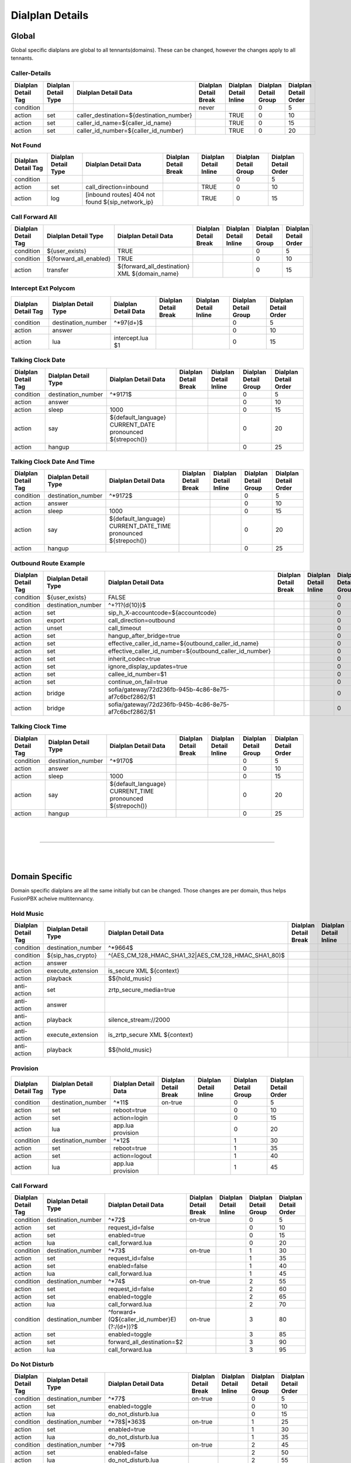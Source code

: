 *****************
Dialplan Details
*****************


Global
-------

Global specific dialplans are global to all tennants(domains). These can be changed, however the changes apply to all tennants.



Caller-Details
^^^^^^^^^^^^^^^^

+---------------------+----------------------+-----------------------------------------------+-----------------------+------------------------+-----------------------+-----------------------+
| Dialplan Detail Tag | Dialplan Detail Type | Dialplan Detail Data                          | Dialplan Detail Break | Dialplan Detail Inline | Dialplan Detail Group | Dialplan Detail Order |
+=====================+======================+===============================================+=======================+========================+=======================+=======================+
| condition           |                      |                                               | never                 |                        | 0                     | 5                     |
+---------------------+----------------------+-----------------------------------------------+-----------------------+------------------------+-----------------------+-----------------------+
| action              | set                  | caller_destination=${destination_number}      |                       | TRUE                   | 0                     | 10                    |
+---------------------+----------------------+-----------------------------------------------+-----------------------+------------------------+-----------------------+-----------------------+
| action              | set                  | caller_id_name=${caller_id_name}              |                       | TRUE                   | 0                     | 15                    |
+---------------------+----------------------+-----------------------------------------------+-----------------------+------------------------+-----------------------+-----------------------+
| action              | set                  | caller_id_number=${caller_id_number}          |                       | TRUE                   | 0                     | 20                    |
+---------------------+----------------------+-----------------------------------------------+-----------------------+------------------------+-----------------------+-----------------------+


Not Found
^^^^^^^^^^^


+---------------------+----------------------+-------------------------------------------------------+-----------------------+------------------------+-----------------------+-----------------------+
| Dialplan Detail Tag | Dialplan Detail Type | Dialplan Detail Data                                  | Dialplan Detail Break | Dialplan Detail Inline | Dialplan Detail Group | Dialplan Detail Order |
+=====================+======================+=======================================================+=======================+========================+=======================+=======================+
| condition           |                      |                                                       |                       |                        | 0                     | 5                     |
+---------------------+----------------------+-------------------------------------------------------+-----------------------+------------------------+-----------------------+-----------------------+
| action              | set                  | call_direction=inbound                                |                       | TRUE                   | 0                     | 10                    |
+---------------------+----------------------+-------------------------------------------------------+-----------------------+------------------------+-----------------------+-----------------------+
| action              | log                  | [inbound routes] 404 not found ${sip_network_ip}      |                       | TRUE                   | 0                     | 15                    |
+---------------------+----------------------+-------------------------------------------------------+-----------------------+------------------------+-----------------------+-----------------------+


Call Forward All
^^^^^^^^^^^^^^^^^^

+---------------------+-----------------------------+--------------------------------------------------------+-----------------------+------------------------+-----------------------+-----------------------+
| Dialplan Detail Tag | Dialplan Detail Type        | Dialplan Detail Data                                   | Dialplan Detail Break | Dialplan Detail Inline | Dialplan Detail Group | Dialplan Detail Order |
+=====================+=============================+========================================================+=======================+========================+=======================+=======================+
| condition           | ${user_exists}              | TRUE                                                   |                       |                        | 0                     | 5                     |
+---------------------+-----------------------------+--------------------------------------------------------+-----------------------+------------------------+-----------------------+-----------------------+
| condition           | ${forward_all_enabled}      | TRUE                                                   |                       |                        | 0                     | 10                    |
+---------------------+-----------------------------+--------------------------------------------------------+-----------------------+------------------------+-----------------------+-----------------------+
| action              | transfer                    | ${forward_all_destination} XML ${domain_name}          |                       |                        | 0                     | 15                    |
+---------------------+-----------------------------+--------------------------------------------------------+-----------------------+------------------------+-----------------------+-----------------------+


Intercept Ext Polycom
^^^^^^^^^^^^^^^^^^^^^^

+---------------------+----------------------+---------------------------------+-----------------------+------------------------+-----------------------+-----------------------+
| Dialplan Detail Tag | Dialplan Detail Type | Dialplan Detail Data            | Dialplan Detail Break | Dialplan Detail Inline | Dialplan Detail Group | Dialplan Detail Order |
+=====================+======================+=================================+=======================+========================+=======================+=======================+
| condition           | destination_number   | ^\*97(\d+)$                     |                       |                        | 0                     | 5                     |
+---------------------+----------------------+---------------------------------+-----------------------+------------------------+-----------------------+-----------------------+
| action              | answer               |                                 |                       |                        | 0                     | 10                    |
+---------------------+----------------------+---------------------------------+-----------------------+------------------------+-----------------------+-----------------------+
| action              | lua                  | intercept.lua $1                |                       |                        | 0                     | 15                    |
+---------------------+----------------------+---------------------------------+-----------------------+------------------------+-----------------------+-----------------------+


Talking Clock Date
^^^^^^^^^^^^^^^^^^^

+---------------------+----------------------+-------------------------------------------------------------------+-----------------------+------------------------+-----------------------+-----------------------+
| Dialplan Detail Tag | Dialplan Detail Type | Dialplan Detail Data                                              | Dialplan Detail Break | Dialplan Detail Inline | Dialplan Detail Group | Dialplan Detail Order |
+=====================+======================+===================================================================+=======================+========================+=======================+=======================+
| condition           | destination_number   | ^\*9171$                                                          |                       |                        | 0                     | 5                     |
+---------------------+----------------------+-------------------------------------------------------------------+-----------------------+------------------------+-----------------------+-----------------------+
| action              | answer               |                                                                   |                       |                        | 0                     | 10                    |
+---------------------+----------------------+-------------------------------------------------------------------+-----------------------+------------------------+-----------------------+-----------------------+
| action              | sleep                | 1000                                                              |                       |                        | 0                     | 15                    |
+---------------------+----------------------+-------------------------------------------------------------------+-----------------------+------------------------+-----------------------+-----------------------+
| action              | say                  | ${default_language} CURRENT_DATE pronounced ${strepoch()}         |                       |                        | 0                     | 20                    |
+---------------------+----------------------+-------------------------------------------------------------------+-----------------------+------------------------+-----------------------+-----------------------+
| action              | hangup               |                                                                   |                       |                        | 0                     | 25                    |
+---------------------+----------------------+-------------------------------------------------------------------+-----------------------+------------------------+-----------------------+-----------------------+


Talking Clock Date And Time
^^^^^^^^^^^^^^^^^^^^^^^^^^^^


+---------------------+----------------------+-------------------------------------------------------------------------+-----------------------+------------------------+-----------------------+-----------------------+
| Dialplan Detail Tag | Dialplan Detail Type | Dialplan Detail Data                                                    | Dialplan Detail Break | Dialplan Detail Inline | Dialplan Detail Group | Dialplan Detail Order |
+=====================+======================+=========================================================================+=======================+========================+=======================+=======================+
| condition           | destination_number   | ^\*9172$                                                                |                       |                        | 0                     | 5                     |
+---------------------+----------------------+-------------------------------------------------------------------------+-----------------------+------------------------+-----------------------+-----------------------+
| action              | answer               |                                                                         |                       |                        | 0                     | 10                    |
+---------------------+----------------------+-------------------------------------------------------------------------+-----------------------+------------------------+-----------------------+-----------------------+
| action              | sleep                | 1000                                                                    |                       |                        | 0                     | 15                    |
+---------------------+----------------------+-------------------------------------------------------------------------+-----------------------+------------------------+-----------------------+-----------------------+
| action              | say                  | ${default_language} CURRENT_DATE_TIME pronounced ${strepoch()}          |                       |                        | 0                     | 20                    |
+---------------------+----------------------+-------------------------------------------------------------------------+-----------------------+------------------------+-----------------------+-----------------------+
| action              | hangup               |                                                                         |                       |                        | 0                     | 25                    |
+---------------------+----------------------+-------------------------------------------------------------------------+-----------------------+------------------------+-----------------------+-----------------------+


Outbound Route Example
^^^^^^^^^^^^^^^^^^^^^^^^


+---------------------+----------------------+------------------------------------------------------------------+-----------------------+------------------------+-----------------------+-----------------------+
| Dialplan Detail Tag | Dialplan Detail Type | Dialplan Detail Data                                             | Dialplan Detail Break | Dialplan Detail Inline | Dialplan Detail Group | Dialplan Detail Order |
+=====================+======================+==================================================================+=======================+========================+=======================+=======================+
| condition           | ${user_exists}       | FALSE                                                            |                       |                        | 0                     | 0                     |
+---------------------+----------------------+------------------------------------------------------------------+-----------------------+------------------------+-----------------------+-----------------------+
| condition           | destination_number   | ^\+?1?(\d{10})$                                                  |                       |                        | 0                     | 10                    |
+---------------------+----------------------+------------------------------------------------------------------+-----------------------+------------------------+-----------------------+-----------------------+
| action              | set                  | sip_h_X-accountcode=${accountcode}                               |                       |                        | 0                     | 20                    |
+---------------------+----------------------+------------------------------------------------------------------+-----------------------+------------------------+-----------------------+-----------------------+
| action              | export               | call_direction=outbound                                          |                       |                        | 0                     | 30                    |
+---------------------+----------------------+------------------------------------------------------------------+-----------------------+------------------------+-----------------------+-----------------------+
| action              | unset                | call_timeout                                                     |                       |                        | 0                     | 40                    |
+---------------------+----------------------+------------------------------------------------------------------+-----------------------+------------------------+-----------------------+-----------------------+
| action              | set                  | hangup_after_bridge=true                                         |                       |                        | 0                     | 50                    |
+---------------------+----------------------+------------------------------------------------------------------+-----------------------+------------------------+-----------------------+-----------------------+
| action              | set                  | effective_caller_id_name=${outbound_caller_id_name}              |                       |                        | 0                     | 60                    |
+---------------------+----------------------+------------------------------------------------------------------+-----------------------+------------------------+-----------------------+-----------------------+
| action              | set                  | effective_caller_id_number=${outbound_caller_id_number}          |                       |                        | 0                     | 70                    |
+---------------------+----------------------+------------------------------------------------------------------+-----------------------+------------------------+-----------------------+-----------------------+
| action              | set                  | inherit_codec=true                                               |                       |                        | 0                     | 80                    |
+---------------------+----------------------+------------------------------------------------------------------+-----------------------+------------------------+-----------------------+-----------------------+
| action              | set                  | ignore_display_updates=true                                      |                       |                        | 0                     | 90                    |
+---------------------+----------------------+------------------------------------------------------------------+-----------------------+------------------------+-----------------------+-----------------------+
| action              | set                  | callee_id_number=$1                                              |                       |                        | 0                     | 100                   |
+---------------------+----------------------+------------------------------------------------------------------+-----------------------+------------------------+-----------------------+-----------------------+
| action              | set                  | continue_on_fail=true                                            |                       |                        | 0                     | 110                   |
+---------------------+----------------------+------------------------------------------------------------------+-----------------------+------------------------+-----------------------+-----------------------+
| action              | bridge               | sofia/gateway/72d236fb-945b-4c86-8e75-af7c6bcf2862/$1            |                       |                        | 0                     | 120                   |
+---------------------+----------------------+------------------------------------------------------------------+-----------------------+------------------------+-----------------------+-----------------------+
| action              | bridge               | sofia/gateway/72d236fb-945b-4c86-8e75-af7c6bcf2862/$1            |                       |                        | 0                     | 130                   |
+---------------------+----------------------+------------------------------------------------------------------+-----------------------+------------------------+-----------------------+-----------------------+


Talking Clock Time
^^^^^^^^^^^^^^^^^^^^

+---------------------+----------------------+-------------------------------------------------------------------+-----------------------+------------------------+-----------------------+-----------------------+
| Dialplan Detail Tag | Dialplan Detail Type | Dialplan Detail Data                                              | Dialplan Detail Break | Dialplan Detail Inline | Dialplan Detail Group | Dialplan Detail Order |
+=====================+======================+===================================================================+=======================+========================+=======================+=======================+
| condition           | destination_number   | ^\*9170$                                                          |                       |                        | 0                     | 5                     |
+---------------------+----------------------+-------------------------------------------------------------------+-----------------------+------------------------+-----------------------+-----------------------+
| action              | answer               |                                                                   |                       |                        | 0                     | 10                    |
+---------------------+----------------------+-------------------------------------------------------------------+-----------------------+------------------------+-----------------------+-----------------------+
| action              | sleep                | 1000                                                              |                       |                        | 0                     | 15                    |
+---------------------+----------------------+-------------------------------------------------------------------+-----------------------+------------------------+-----------------------+-----------------------+
| action              | say                  | ${default_language} CURRENT_TIME pronounced ${strepoch()}         |                       |                        | 0                     | 20                    |
+---------------------+----------------------+-------------------------------------------------------------------+-----------------------+------------------------+-----------------------+-----------------------+
| action              | hangup               |                                                                   |                       |                        | 0                     | 25                    |
+---------------------+----------------------+-------------------------------------------------------------------+-----------------------+------------------------+-----------------------+-----------------------+

|
|

--------------------------------------------------------------------------------------------------

|
|

Domain Specific
----------------

Domain specific dialplans are all the same initially but can be changed.  Those changes are per domain, thus helps FusionPBX acheive multitennancy.


Hold Music
^^^^^^^^^^^

+---------------------+------------------------+-----------------------------------------------------------------+-----------------------+------------------------+-----------------------+-----------------------+
| Dialplan Detail Tag | Dialplan Detail Type   | Dialplan Detail Data                                            | Dialplan Detail Break | Dialplan Detail Inline | Dialplan Detail Group | Dialplan Detail Order |
+=====================+========================+=================================================================+=======================+========================+=======================+=======================+
| condition           | destination_number     | ^\*9664$                                                        |                       |                        | 0                     | 5                     |
+---------------------+------------------------+-----------------------------------------------------------------+-----------------------+------------------------+-----------------------+-----------------------+
| condition           | ${sip_has_crypto}      | ^(AES_CM_128_HMAC_SHA1_32|AES_CM_128_HMAC_SHA1_80)$             |                       |                        | 0                     | 10                    |
+---------------------+------------------------+-----------------------------------------------------------------+-----------------------+------------------------+-----------------------+-----------------------+
| action              | answer                 |                                                                 |                       |                        | 0                     | 15                    |
+---------------------+------------------------+-----------------------------------------------------------------+-----------------------+------------------------+-----------------------+-----------------------+
| action              | execute_extension      | is_secure XML ${context}                                        |                       |                        | 0                     | 20                    |
+---------------------+------------------------+-----------------------------------------------------------------+-----------------------+------------------------+-----------------------+-----------------------+
| action              | playback               | $${hold_music}                                                  |                       |                        | 0                     | 25                    |
+---------------------+------------------------+-----------------------------------------------------------------+-----------------------+------------------------+-----------------------+-----------------------+
| anti-action         | set                    | zrtp_secure_media=true                                          |                       |                        | 0                     | 30                    |
+---------------------+------------------------+-----------------------------------------------------------------+-----------------------+------------------------+-----------------------+-----------------------+
| anti-action         | answer                 |                                                                 |                       |                        | 0                     | 35                    |
+---------------------+------------------------+-----------------------------------------------------------------+-----------------------+------------------------+-----------------------+-----------------------+
| anti-action         | playback               | silence_stream://2000                                           |                       |                        | 0                     | 40                    |
+---------------------+------------------------+-----------------------------------------------------------------+-----------------------+------------------------+-----------------------+-----------------------+
| anti-action         | execute_extension      | is_zrtp_secure XML ${context}                                   |                       |                        | 0                     | 45                    |
+---------------------+------------------------+-----------------------------------------------------------------+-----------------------+------------------------+-----------------------+-----------------------+
| anti-action         | playback               | $${hold_music}                                                  |                       |                        | 0                     | 50                    |
+---------------------+------------------------+-----------------------------------------------------------------+-----------------------+------------------------+-----------------------+-----------------------+


Provision
^^^^^^^^^^

+---------------------+----------------------+----------------------+-----------------------+------------------------+-----------------------+-----------------------+
| Dialplan Detail Tag | Dialplan Detail Type | Dialplan Detail Data | Dialplan Detail Break | Dialplan Detail Inline | Dialplan Detail Group | Dialplan Detail Order |
+=====================+======================+======================+=======================+========================+=======================+=======================+
| condition           | destination_number   | ^\*11$               | on-true               |                        | 0                     | 5                     |
+---------------------+----------------------+----------------------+-----------------------+------------------------+-----------------------+-----------------------+
| action              | set                  | reboot=true          |                       |                        | 0                     | 10                    |
+---------------------+----------------------+----------------------+-----------------------+------------------------+-----------------------+-----------------------+
| action              | set                  | action=login         |                       |                        | 0                     | 15                    |
+---------------------+----------------------+----------------------+-----------------------+------------------------+-----------------------+-----------------------+
| action              | lua                  | app.lua provision    |                       |                        | 0                     | 20                    |
+---------------------+----------------------+----------------------+-----------------------+------------------------+-----------------------+-----------------------+
| condition           | destination_number   | ^\*12$               |                       |                        | 1                     | 30                    |
+---------------------+----------------------+----------------------+-----------------------+------------------------+-----------------------+-----------------------+
| action              | set                  | reboot=true          |                       |                        | 1                     | 35                    |
+---------------------+----------------------+----------------------+-----------------------+------------------------+-----------------------+-----------------------+
| action              | set                  | action=logout        |                       |                        | 1                     | 40                    |
+---------------------+----------------------+----------------------+-----------------------+------------------------+-----------------------+-----------------------+
| action              | lua                  | app.lua provision    |                       |                        | 1                     | 45                    |
+---------------------+----------------------+----------------------+-----------------------+------------------------+-----------------------+-----------------------+



Call Forward
^^^^^^^^^^^^^^

+---------------------+----------------------+------------------------------------------------------------------------------------------------------+-----------------------+------------------------+-----------------------+-----------------------+
| Dialplan Detail Tag | Dialplan Detail Type | Dialplan Detail Data                                                                                 | Dialplan Detail Break | Dialplan Detail Inline | Dialplan Detail Group | Dialplan Detail Order |
+=====================+======================+======================================================================================================+=======================+========================+=======================+=======================+
| condition           | destination_number   | ^\*72$                                                                                               | on-true               |                        | 0                     | 5                     |
+---------------------+----------------------+------------------------------------------------------------------------------------------------------+-----------------------+------------------------+-----------------------+-----------------------+
| action              | set                  | request_id=false                                                                                     |                       |                        | 0                     | 10                    |
+---------------------+----------------------+------------------------------------------------------------------------------------------------------+-----------------------+------------------------+-----------------------+-----------------------+
| action              | set                  | enabled=true                                                                                         |                       |                        | 0                     | 15                    |
+---------------------+----------------------+------------------------------------------------------------------------------------------------------+-----------------------+------------------------+-----------------------+-----------------------+
| action              | lua                  | call_forward.lua                                                                                     |                       |                        | 0                     | 20                    |
+---------------------+----------------------+------------------------------------------------------------------------------------------------------+-----------------------+------------------------+-----------------------+-----------------------+
| condition           | destination_number   | ^\*73$                                                                                               | on-true               |                        | 1                     | 30                    |
+---------------------+----------------------+------------------------------------------------------------------------------------------------------+-----------------------+------------------------+-----------------------+-----------------------+
| action              | set                  | request_id=false                                                                                     |                       |                        | 1                     | 35                    |
+---------------------+----------------------+------------------------------------------------------------------------------------------------------+-----------------------+------------------------+-----------------------+-----------------------+
| action              | set                  | enabled=false                                                                                        |                       |                        | 1                     | 40                    |
+---------------------+----------------------+------------------------------------------------------------------------------------------------------+-----------------------+------------------------+-----------------------+-----------------------+
| action              | lua                  | call_forward.lua                                                                                     |                       |                        | 1                     | 45                    |
+---------------------+----------------------+------------------------------------------------------------------------------------------------------+-----------------------+------------------------+-----------------------+-----------------------+
| condition           | destination_number   | ^\*74$                                                                                               | on-true               |                        | 2                     | 55                    |
+---------------------+----------------------+------------------------------------------------------------------------------------------------------+-----------------------+------------------------+-----------------------+-----------------------+
| action              | set                  | request_id=false                                                                                     |                       |                        | 2                     | 60                    |
+---------------------+----------------------+------------------------------------------------------------------------------------------------------+-----------------------+------------------------+-----------------------+-----------------------+
| action              | set                  | enabled=toggle                                                                                       |                       |                        | 2                     | 65                    |
+---------------------+----------------------+------------------------------------------------------------------------------------------------------+-----------------------+------------------------+-----------------------+-----------------------+
| action              | lua                  | call_forward.lua                                                                                     |                       |                        | 2                     | 70                    |
+---------------------+----------------------+------------------------------------------------------------------------------------------------------+-----------------------+------------------------+-----------------------+-----------------------+
| condition           | destination_number   | ^forward\+(\Q${caller_id_number}\E)(?:\/(\d+))?$                                                     | on-true               |                        | 3                     | 80                    |
+---------------------+----------------------+------------------------------------------------------------------------------------------------------+-----------------------+------------------------+-----------------------+-----------------------+
| action              | set                  | enabled=toggle                                                                                       |                       |                        | 3                     | 85                    |
+---------------------+----------------------+------------------------------------------------------------------------------------------------------+-----------------------+------------------------+-----------------------+-----------------------+
| action              | set                  | forward_all_destination=$2                                                                           |                       |                        | 3                     | 90                    |
+---------------------+----------------------+------------------------------------------------------------------------------------------------------+-----------------------+------------------------+-----------------------+-----------------------+
| action              | lua                  | call_forward.lua                                                                                     |                       |                        | 3                     | 95                    |
+---------------------+----------------------+------------------------------------------------------------------------------------------------------+-----------------------+------------------------+-----------------------+-----------------------+


Do Not Disturb
^^^^^^^^^^^^^^^

+---------------------+----------------------+--------------------------------------------+-----------------------+------------------------+-----------------------+-----------------------+
| Dialplan Detail Tag | Dialplan Detail Type | Dialplan Detail Data                       | Dialplan Detail Break | Dialplan Detail Inline | Dialplan Detail Group | Dialplan Detail Order |
+=====================+======================+============================================+=======================+========================+=======================+=======================+
| condition           | destination_number   | ^\*77$                                     | on-true               |                        | 0                     | 5                     |
+---------------------+----------------------+--------------------------------------------+-----------------------+------------------------+-----------------------+-----------------------+
| action              | set                  | enabled=toggle                             |                       |                        | 0                     | 10                    |
+---------------------+----------------------+--------------------------------------------+-----------------------+------------------------+-----------------------+-----------------------+
| action              | lua                  | do_not_disturb.lua                         |                       |                        | 0                     | 15                    |
+---------------------+----------------------+--------------------------------------------+-----------------------+------------------------+-----------------------+-----------------------+
| condition           | destination_number   | ^\*78$|\*363$                              | on-true               |                        | 1                     | 25                    |
+---------------------+----------------------+--------------------------------------------+-----------------------+------------------------+-----------------------+-----------------------+
| action              | set                  | enabled=true                               |                       |                        | 1                     | 30                    |
+---------------------+----------------------+--------------------------------------------+-----------------------+------------------------+-----------------------+-----------------------+
| action              | lua                  | do_not_disturb.lua                         |                       |                        | 1                     | 35                    |
+---------------------+----------------------+--------------------------------------------+-----------------------+------------------------+-----------------------+-----------------------+
| condition           | destination_number   | ^\*79$                                     | on-true               |                        | 2                     | 45                    |
+---------------------+----------------------+--------------------------------------------+-----------------------+------------------------+-----------------------+-----------------------+
| action              | set                  | enabled=false                              |                       |                        | 2                     | 50                    |
+---------------------+----------------------+--------------------------------------------+-----------------------+------------------------+-----------------------+-----------------------+
| action              | lua                  | do_not_disturb.lua                         |                       |                        | 2                     | 55                    |
+---------------------+----------------------+--------------------------------------------+-----------------------+------------------------+-----------------------+-----------------------+
| condition           | destination_number   | ^dnd\+${caller_id_number}$                 | on-true               |                        | 3                     | 65                    |
+---------------------+----------------------+--------------------------------------------+-----------------------+------------------------+-----------------------+-----------------------+
| action              | set                  | enabled=toggle                             |                       |                        | 3                     | 70                    |
+---------------------+----------------------+--------------------------------------------+-----------------------+------------------------+-----------------------+-----------------------+
| action              | lua                  | do_not_disturb.lua                         |                       |                        | 3                     | 75                    |
+---------------------+----------------------+--------------------------------------------+-----------------------+------------------------+-----------------------+-----------------------+




Voicemail(Vmain User)
^^^^^^^^^^

+---------------------+----------------------+----------------------------------------+-----------------------+------------------------+-----------------------+-----------------------+
| Dialplan Detail Tag | Dialplan Detail Type | Dialplan Detail Data                   | Dialplan Detail Break | Dialplan Detail Inline | Dialplan Detail Group | Dialplan Detail Order |
+=====================+======================+========================================+=======================+========================+=======================+=======================+
| condition           | destination_number   | ^\*97$                                 |                       |                        | 0                     | 5                     |
+---------------------+----------------------+----------------------------------------+-----------------------+------------------------+-----------------------+-----------------------+
| action              | answer               |                                        |                       |                        | 0                     | 10                    |
+---------------------+----------------------+----------------------------------------+-----------------------+------------------------+-----------------------+-----------------------+
| action              | sleep                | 1000                                   |                       |                        | 0                     | 15                    |
+---------------------+----------------------+----------------------------------------+-----------------------+------------------------+-----------------------+-----------------------+
| action              | set                  | voicemail_action=check                 |                       |                        | 0                     | 20                    |
+---------------------+----------------------+----------------------------------------+-----------------------+------------------------+-----------------------+-----------------------+
| action              | set                  | voicemail_id=${caller_id_number}       |                       |                        | 0                     | 25                    |
+---------------------+----------------------+----------------------------------------+-----------------------+------------------------+-----------------------+-----------------------+
| action              | set                  | voicemail_profile=default              |                       |                        | 0                     | 30                    |
+---------------------+----------------------+----------------------------------------+-----------------------+------------------------+-----------------------+-----------------------+
| action              | lua                  | app.lua voicemail                      |                       |                        | 0                     | 35                    |
+---------------------+----------------------+----------------------------------------+-----------------------+------------------------+-----------------------+-----------------------+

Vmain
^^^^^^

+---------------------+----------------------+------------------------------------------------------------------------+-----------------------+------------------------+-----------------------+-----------------------+
| Dialplan Detail Tag | Dialplan Detail Type | Dialplan Detail Data                                                   | Dialplan Detail Break | Dialplan Detail Inline | Dialplan Detail Group | Dialplan Detail Order |
+=====================+======================+========================================================================+=======================+========================+=======================+=======================+
| condition           | destination_number   | ^vmain$|^\*4000$|^\*98$                                                | never                 |                        | 0                     | 5                     |
+---------------------+----------------------+------------------------------------------------------------------------+-----------------------+------------------------+-----------------------+-----------------------+
| action              | answer               |                                                                        |                       |                        | 0                     | 10                    |
+---------------------+----------------------+------------------------------------------------------------------------+-----------------------+------------------------+-----------------------+-----------------------+
| action              | sleep                | 1000                                                                   |                       |                        | 0                     | 15                    |
+---------------------+----------------------+------------------------------------------------------------------------+-----------------------+------------------------+-----------------------+-----------------------+
| action              | set                  | voicemail_action=check                                                 |                       |                        | 0                     | 20                    |
+---------------------+----------------------+------------------------------------------------------------------------+-----------------------+------------------------+-----------------------+-----------------------+
| action              | set                  | voicemail_profile=default                                              |                       |                        | 0                     | 25                    |
+---------------------+----------------------+------------------------------------------------------------------------+-----------------------+------------------------+-----------------------+-----------------------+
| action              | lua                  | app.lua voicemail                                                      |                       |                        | 0                     | 30                    |
+---------------------+----------------------+------------------------------------------------------------------------+-----------------------+------------------------+-----------------------+-----------------------+
| condition           | destination_number   | ^(vmain$|^\*4000$|^\*98)(\d{2,12})$                                    |                       |                        | 1                     | 40                    |
+---------------------+----------------------+------------------------------------------------------------------------+-----------------------+------------------------+-----------------------+-----------------------+
| action              | answer               |                                                                        |                       |                        | 1                     | 45                    |
+---------------------+----------------------+------------------------------------------------------------------------+-----------------------+------------------------+-----------------------+-----------------------+
| action              | sleep                | 1000                                                                   |                       |                        | 1                     | 50                    |
+---------------------+----------------------+------------------------------------------------------------------------+-----------------------+------------------------+-----------------------+-----------------------+
| action              | set                  | voicemail_action=check                                                 |                       |                        | 1                     | 55                    |
+---------------------+----------------------+------------------------------------------------------------------------+-----------------------+------------------------+-----------------------+-----------------------+
| action              | set                  | voicemail_id=$2                                                        |                       |                        | 1                     | 60                    |
+---------------------+----------------------+------------------------------------------------------------------------+-----------------------+------------------------+-----------------------+-----------------------+
| action              | set                  | voicemail_profile=default                                              |                       |                        | 1                     | 65                    |
+---------------------+----------------------+------------------------------------------------------------------------+-----------------------+------------------------+-----------------------+-----------------------+
| action              | set                  | voicemail_authorized=false                                             |                       |                        | 1                     | 70                    |
+---------------------+----------------------+------------------------------------------------------------------------+-----------------------+------------------------+-----------------------+-----------------------+
| action              | lua                  | app.lua voicemail                                                      |                       |                        | 1                     | 75                    |
+---------------------+----------------------+------------------------------------------------------------------------+-----------------------+------------------------+-----------------------+-----------------------+


Directory
^^^^^^^^^^

+---------------------+----------------------+----------------------+-----------------------+------------------------+-----------------------+-----------------------+
| Dialplan Detail Tag | Dialplan Detail Type | Dialplan Detail Data | Dialplan Detail Break | Dialplan Detail Inline | Dialplan Detail Group | Dialplan Detail Order |
+=====================+======================+======================+=======================+========================+=======================+=======================+
| condition           | destination_number   | ^\*411$              |                       |                        | 0                     | 5                     |
+---------------------+----------------------+----------------------+-----------------------+------------------------+-----------------------+-----------------------+
| action              | lua                  | directory.lua        |                       |                        | 0                     | 10                    |
+---------------------+----------------------+----------------------+-----------------------+------------------------+-----------------------+-----------------------+



Follow Me
^^^^^^^^^^

+---------------------+----------------------+----------------------+-----------------------+------------------------+-----------------------+-----------------------+
| Dialplan Detail Tag | Dialplan Detail Type | Dialplan Detail Data | Dialplan Detail Break | Dialplan Detail Inline | Dialplan Detail Group | Dialplan Detail Order |
+=====================+======================+======================+=======================+========================+=======================+=======================+
| condition           | destination_number   | ^\*21$               |                       |                        | 0                     | 5                     |
+---------------------+----------------------+----------------------+-----------------------+------------------------+-----------------------+-----------------------+
| action              | answer               |                      |                       |                        | 0                     | 10                    |
+---------------------+----------------------+----------------------+-----------------------+------------------------+-----------------------+-----------------------+
| action              | lua                  | follow_me.lua        |                       |                        | 0                     | 15                    |
+---------------------+----------------------+----------------------+-----------------------+------------------------+-----------------------+-----------------------+


Recordings
^^^^^^^^^^^

+---------------------+----------------------+-----------------------------+-----------------------+------------------------+-----------------------+-----------------------+
| Dialplan Detail Tag | Dialplan Detail Type | Dialplan Detail Data        | Dialplan Detail Break | Dialplan Detail Inline | Dialplan Detail Group | Dialplan Detail Order |
+=====================+======================+=============================+=======================+========================+=======================+=======================+
| condition           | destination_number   | ^\*(732)$                   |                       |                        | 0                     | 5                     |
+---------------------+----------------------+-----------------------------+-----------------------+------------------------+-----------------------+-----------------------+
| action              | answer               |                             |                       |                        | 0                     | 10                    |
+---------------------+----------------------+-----------------------------+-----------------------+------------------------+-----------------------+-----------------------+
| action              | set                  | pin_number=37775310         |                       |                        | 0                     | 15                    |
+---------------------+----------------------+-----------------------------+-----------------------+------------------------+-----------------------+-----------------------+
| action              | set                  | recording_slots=true        |                       |                        | 0                     | 20                    |
+---------------------+----------------------+-----------------------------+-----------------------+------------------------+-----------------------+-----------------------+
| action              | set                  | recording_prefix=recording  |                       |                        | 0                     | 25                    |
+---------------------+----------------------+-----------------------------+-----------------------+------------------------+-----------------------+-----------------------+
| action              | lua                  | recordings.lua              |                       |                        | 0                     | 30                    |
+---------------------+----------------------+-----------------------------+-----------------------+------------------------+-----------------------+-----------------------+


Call Privacy
^^^^^^^^^^^^^^

+---------------------+----------------------+---------------------------------+-----------------------+------------------------+-----------------------+-----------------------+
| Dialplan Detail Tag | Dialplan Detail Type | Dialplan Detail Data            | Dialplan Detail Break | Dialplan Detail Inline | Dialplan Detail Group | Dialplan Detail Order |
+=====================+======================+=================================+=======================+========================+=======================+=======================+
| condition           | destination_number   | ^\*67(\d+)$                     |                       |                        | 0                     | 5                     |
+---------------------+----------------------+---------------------------------+-----------------------+------------------------+-----------------------+-----------------------+
| action              | privacy              | full                            |                       |                        | 0                     | 10                    |
+---------------------+----------------------+---------------------------------+-----------------------+------------------------+-----------------------+-----------------------+
| action              | set                  | sip_h_Privacy=id                |                       |                        | 0                     | 15                    |
+---------------------+----------------------+---------------------------------+-----------------------+------------------------+-----------------------+-----------------------+
| action              | set                  | privacy=yes                     |                       |                        | 0                     | 20                    |
+---------------------+----------------------+---------------------------------+-----------------------+------------------------+-----------------------+-----------------------+
| action              | transfer             | $1 XML ${context}               |                       |                        | 0                     | 25                    |
+---------------------+----------------------+---------------------------------+-----------------------+------------------------+-----------------------+-----------------------+

Page
^^^^^^

+---------------------+----------------------+--------------------------------------------------------------------------+-----------------------+------------------------+-----------------------+-----------------------+
| Dialplan Detail Tag | Dialplan Detail Type | Dialplan Detail Data                                                     | Dialplan Detail Break | Dialplan Detail Inline | Dialplan Detail Group | Dialplan Detail Order |
+=====================+======================+==========================================================================+=======================+========================+=======================+=======================+
| condition           | destination_number   | ^\*724$                                                                  |                       |                        | 0                     | 5                     |
+---------------------+----------------------+--------------------------------------------------------------------------+-----------------------+------------------------+-----------------------+-----------------------+
| action              | set                  | caller_id_name=Page                                                      |                       |                        | 0                     | 10                    |
+---------------------+----------------------+--------------------------------------------------------------------------+-----------------------+------------------------+-----------------------+-----------------------+
| action              | set                  | caller_id_number=                                                        |                       |                        | 0                     | 15                    |
+---------------------+----------------------+--------------------------------------------------------------------------+-----------------------+------------------------+-----------------------+-----------------------+
| action              | set                  | pin_number=48760243                                                      |                       |                        | 0                     | 20                    |
+---------------------+----------------------+--------------------------------------------------------------------------+-----------------------+------------------------+-----------------------+-----------------------+
| action              | set                  | destinations=101-103,105                                                 |                       |                        | 0                     | 25                    |
+---------------------+----------------------+--------------------------------------------------------------------------+-----------------------+------------------------+-----------------------+-----------------------+
| action              | set                  | moderator=false                                                          |                       |                        | 0                     | 30                    |
+---------------------+----------------------+--------------------------------------------------------------------------+-----------------------+------------------------+-----------------------+-----------------------+
| action              | set                  | mute=true                                                                |                       |                        | 0                     | 35                    |
+---------------------+----------------------+--------------------------------------------------------------------------+-----------------------+------------------------+-----------------------+-----------------------+
| action              | set                  | set api_hangup_hook=conference page-${destination_number} kick all       |                       |                        | 0                     | 40                    |
+---------------------+----------------------+--------------------------------------------------------------------------+-----------------------+------------------------+-----------------------+-----------------------+
| action              | lua                  | page.lua                                                                 |                       |                        | 0                     | 45                    |
+---------------------+----------------------+--------------------------------------------------------------------------+-----------------------+------------------------+-----------------------+-----------------------+


Valet Park In
^^^^^^^^^^^^^^^

+---------------------+----------------------+-------------------------------------------+-----------------------+------------------------+-----------------------+-----------------------+
| Dialplan Detail Tag | Dialplan Detail Type | Dialplan Detail Data                      | Dialplan Detail Break | Dialplan Detail Inline | Dialplan Detail Group | Dialplan Detail Order |
+=====================+======================+===========================================+=======================+========================+=======================+=======================+
| condition           | destination_number   | ^(park\+)?(\*5900)$                       |                       |                        | 0                     | 5                     |
+---------------------+----------------------+-------------------------------------------+-----------------------+------------------------+-----------------------+-----------------------+
| action              | valet_park           | park@${domain_name} auto in 5901 5999     |                       |                        | 0                     | 10                    |
+---------------------+----------------------+-------------------------------------------+-----------------------+------------------------+-----------------------+-----------------------+


Valet Park Out
^^^^^^^^^^^^^^^

+---------------------+----------------------+-------------------------------------------------+-----------------------+------------------------+-----------------------+-----------------------+
| Dialplan Detail Tag | Dialplan Detail Type | Dialplan Detail Data                            | Dialplan Detail Break | Dialplan Detail Inline | Dialplan Detail Group | Dialplan Detail Order |
+=====================+======================+=================================================+=======================+========================+=======================+=======================+
| condition           | destination_number   | ^(park\+)?\*(59[0-9][0-9])$                     |                       |                        | 0                     | 5                     |
+---------------------+----------------------+-------------------------------------------------+-----------------------+------------------------+-----------------------+-----------------------+
| action              | answer               |                                                 |                       |                        | 0                     | 10                    |
+---------------------+----------------------+-------------------------------------------------+-----------------------+------------------------+-----------------------+-----------------------+
| action              | valet_park           | park@${domain_name} $2                          |                       |                        | 0                     | 15                    |
+---------------------+----------------------+-------------------------------------------------+-----------------------+------------------------+-----------------------+-----------------------+


Valet Parking
^^^^^^^^^^^^^^

+---------------------+-----------------------------------------------------------+-------------------------------------------------------------------------------------+-----------------------+------------------------+-----------------------+-----------------------+
| Dialplan Detail Tag | Dialplan Detail Type                                      | Dialplan Detail Data                                                                | Dialplan Detail Break | Dialplan Detail Inline | Dialplan Detail Group | Dialplan Detail Order |
+=====================+===========================================================+=====================================================================================+=======================+========================+=======================+=======================+
| condition           | destination_number                                        | ^(park\+)?(\*59[0-9][0-9])$                                                         | never                 |                        | 0                     | 5                     |
+---------------------+-----------------------------------------------------------+-------------------------------------------------------------------------------------+-----------------------+------------------------+-----------------------+-----------------------+
| condition           | ${sip_h_Referred-By}                                      | sip:(.*)@.*                                                                         | never                 |                        | 0                     | 10                    |
+---------------------+-----------------------------------------------------------+-------------------------------------------------------------------------------------+-----------------------+------------------------+-----------------------+-----------------------+
| action              | set                                                       | referred_by_user=$1                                                                 |                       |                        | 0                     | 15                    |
+---------------------+-----------------------------------------------------------+-------------------------------------------------------------------------------------+-----------------------+------------------------+-----------------------+-----------------------+
| condition           | destination_number                                        | ^(park\+)?(\*59[0-9][0-9])$                                                         | never                 |                        | 1                     | 25                    |
+---------------------+-----------------------------------------------------------+-------------------------------------------------------------------------------------+-----------------------+------------------------+-----------------------+-----------------------+
| action              | set                                                       | park_in_use=false                                                                   |                       | TRUE                   | 1                     | 30                    |
+---------------------+-----------------------------------------------------------+-------------------------------------------------------------------------------------+-----------------------+------------------------+-----------------------+-----------------------+
| action              | set                                                       | park_lot=$2                                                                         |                       | TRUE                   | 1                     | 35                    |
+---------------------+-----------------------------------------------------------+-------------------------------------------------------------------------------------+-----------------------+------------------------+-----------------------+-----------------------+
| condition           | destination_number                                        | ^(park\+)?(\*59[0-9][0-9])$                                                         |                       |                        | 2                     | 45                    |
+---------------------+-----------------------------------------------------------+-------------------------------------------------------------------------------------+-----------------------+------------------------+-----------------------+-----------------------+
| condition           | ${cond ${sip_h_Referred-By} == '' ? false : true}         | TRUE                                                                                | never                 |                        | 2                     | 50                    |
+---------------------+-----------------------------------------------------------+-------------------------------------------------------------------------------------+-----------------------+------------------------+-----------------------+-----------------------+
| action              | set                                                       | park_in_use=${regex ${valet_info park@${domain_name}}|${park_lot}}                  |                       | TRUE                   | 2                     | 55                    |
+---------------------+-----------------------------------------------------------+-------------------------------------------------------------------------------------+-----------------------+------------------------+-----------------------+-----------------------+
| condition           | ${park_in_use}                                            | TRUE                                                                                | never                 |                        | 3                     | 65                    |
+---------------------+-----------------------------------------------------------+-------------------------------------------------------------------------------------+-----------------------+------------------------+-----------------------+-----------------------+
| action              | transfer                                                  | ${referred_by_user} XML ${context}                                                  |                       |                        | 3                     | 70                    |
+---------------------+-----------------------------------------------------------+-------------------------------------------------------------------------------------+-----------------------+------------------------+-----------------------+-----------------------+
| anti-action         | set                                                       | valet_parking_timeout=180                                                           |                       |                        | 3                     | 75                    |
+---------------------+-----------------------------------------------------------+-------------------------------------------------------------------------------------+-----------------------+------------------------+-----------------------+-----------------------+
| anti-action         | set                                                       | valet_hold_music=${hold_music}                                                      |                       |                        | 3                     | 80                    |
+---------------------+-----------------------------------------------------------+-------------------------------------------------------------------------------------+-----------------------+------------------------+-----------------------+-----------------------+
| anti-action         | set                                                       | valet_parking_orbit_exten=${referred_by_user}                                       |                       |                        | 3                     | 85                    |
+---------------------+-----------------------------------------------------------+-------------------------------------------------------------------------------------+-----------------------+------------------------+-----------------------+-----------------------+
| anti-action         | valet_park                                                | park@${domain_name} ${park_lot}                                                     |                       |                        | 3                     | 90                    |
+---------------------+-----------------------------------------------------------+-------------------------------------------------------------------------------------+-----------------------+------------------------+-----------------------+-----------------------+
